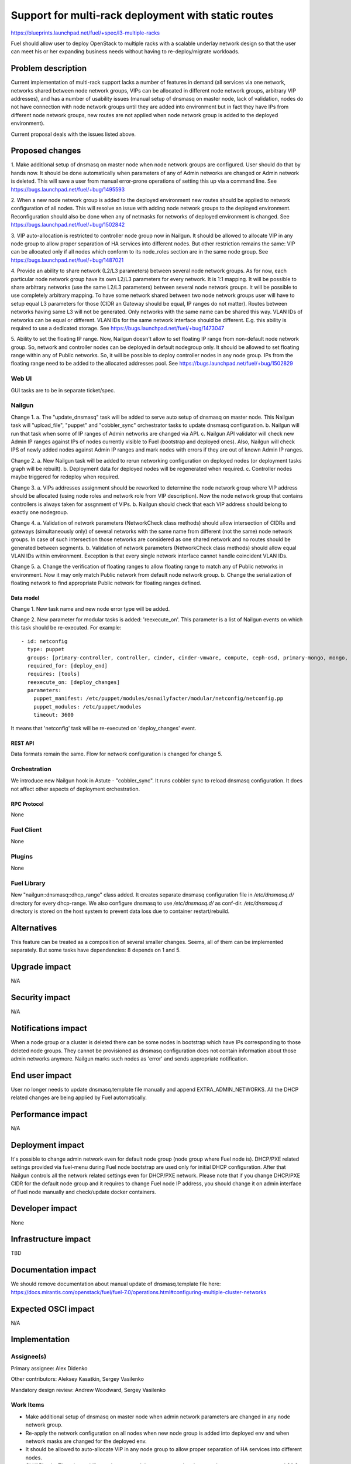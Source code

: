 ..
 This work is licensed under a Creative Commons Attribution 3.0 Unported
 License.

 http://creativecommons.org/licenses/by/3.0/legalcode

====================================================
Support for multi-rack deployment with static routes
====================================================

https://blueprints.launchpad.net/fuel/+spec/l3-multiple-racks

Fuel should allow user to deploy OpenStack to multiple racks with a scalable
underlay network design so that the user can meet his or her expanding business
needs without having to re-deploy/migrate workloads.


--------------------
Problem description
--------------------

Current implementation of multi-rack support lacks a number of features in
demand (all services via one network, networks shared between node network
groups, VIPs can be allocated in different node network groups, arbitrary VIP
addresses), and has a number of usability issues (manual setup of dnsmasq on
master node, lack of validation, nodes do not have connection with node network
groups until they are added into environment but in fact they have IPs from
different node network groups, new routes are not applied when node network
group is added to the deployed environment).

Current proposal deals with the issues listed above.


----------------
Proposed changes
----------------

1. Make additional setup of dnsmasq on master node when node network groups are
configured. User should do that by hands now. It should be done automatically
when parameters of any of Admin networks are changed or Admin network is
deleted. This will save a user from manual error-prone operations of setting
this up via a command line.
See https://bugs.launchpad.net/fuel/+bug/1495593

2. When a new node network group is added to the deployed environment new
routes should be applied to network configuration of all nodes. This will
resolve an issue with adding node network groups to the deployed environment.
Reconfiguration should also be done when any of netmasks for networks of
deployed environment is changed.
See https://bugs.launchpad.net/fuel/+bug/1502842

3. VIP auto-allocation is restricted to controller node group now in Nailgun.
It should be allowed to allocate VIP in any node group to allow proper
separation of HA services into different nodes. But other restriction remains
the same: VIP can be allocated only if all nodes which conform to its
node_roles section are in the same node group.
See https://bugs.launchpad.net/fuel/+bug/1487021

4. Provide an ability to share network (L2/L3 parameters)
between several node network groups. As for now, each particular node network
group have its own L2/L3 parameters for every network. It is 1:1 mapping.
It will be possible to share arbitrary networks (use the same L2/L3 parameters)
between several node network groups. It will be possible to use completely
arbitrary mapping.
To have some network shared between two node network groups user will have to
setup equal L3 parameters for those (CIDR an Gateway should be equal, IP ranges
do not matter). Routes between networks having same L3 will not be generated.
Only networks with the same name can be shared this way.
VLAN IDs of networks can be equal or different. VLAN IDs for the same network
interface should be different.
E.g. this ability is required to use a dedicated storage.
See https://bugs.launchpad.net/fuel/+bug/1473047

5. Ability to set the floating IP range. Now, Nailgun doesn't allow to set
floating IP range from non-default node network group. So, network and
controller nodes can be deployed in default nodegroup only. It should be
allowed to set floating range within any of Public networks. So, it will be
possible to deploy controller nodes in any node group. IPs from the
floating range need to be added to the allocated addresses pool.
See https://bugs.launchpad.net/fuel/+bug/1502829

Web UI
======

GUI tasks are to be in separate ticket/spec.

Nailgun
=======

Change 1.
a. The "update_dnsmasq" task will be added to serve auto setup of dnsmasq on
master node. This Nailgun task will "upload_file", "puppet" and "cobbler_sync"
orchestrator tasks to update dnsmasq configuration.
b. Nailgun will run that task when some of IP ranges of Admin networks are
changed via API.
c. Nailgun API validator will check new Admin IP ranges against IPs of nodes
currently visible to Fuel (bootstrap and deployed ones). Also, Nailgun will
check IPS of newly added nodes against Admin IP ranges and mark nodes with
errors if they are out of known Admin IP ranges.

Change 2.
a. New Nailgun task will be added to rerun networking configuration on deployed
nodes (or deployment tasks graph will be rebuilt).
b. Deployment data for deployed nodes will be regenerated when required.
c. Controller nodes maybe triggered for redeploy when required.

Change 3.
a. VIPs addresses assignment should be reworked to determine the node network
group where VIP address should be allocated (using node roles and network role
from VIP description). Now the node network group that contains controllers is
always taken for assgnment of VIPs.
b. Nailgun should check that each VIP address should belong to exactly one
nodegroup.

Change 4.
a. Validation of network parameters (NetworkCheck class methods) should allow
intersection of CIDRs and gateways (simultaneously only) of several networks
with the same name from different (not the same) node network groups. In case
of such intersection those networks are considered as one shared network and no
routes should be generated between segments.
b. Validation of network parameters (NetworkCheck class methods) should allow
equal VLAN IDs within environment. Exception is that every single network
interface cannot handle coincident VLAN IDs.

Change 5.
a. Change the verification of floating ranges to allow floating range to match
any of Public networks in environment. Now it may only match Public network
from default node network group.
b. Change the serialization of floating network to find appropriate Public
network for floating ranges defined.

Data model
----------

Change 1.
New task name and new node error type will be added.

Change 2.
New parameter for modular tasks is added: 'reexecute_on'. This parameter is a
list of Nailgun events on which this task should be re-executed. For example:

::

  - id: netconfig
    type: puppet
    groups: [primary-controller, controller, cinder, cinder-vmware, compute, ceph-osd, primary-mongo, mongo, virt, ironic]
    required_for: [deploy_end]
    requires: [tools]
    reexecute_on: [deploy_changes]
    parameters:
      puppet_manifest: /etc/puppet/modules/osnailyfacter/modular/netconfig/netconfig.pp
      puppet_modules: /etc/puppet/modules
      timeout: 3600

It means that 'netconfig' task will be re-executed on 'deploy_changes' event.

REST API
--------

Data formats remain the same. Flow for network configuration is changed for
change 5.

Orchestration
=============

We introduce new Nailgun hook in Astute - "cobbler_sync". It runs cobbler sync
to reload dnsmasq configuration. It does not affect other aspects of deployment
orchestration.

RPC Protocol
------------

None

Fuel Client
===========

None

Plugins
=======

None

Fuel Library
============

New "nailgun::dnsmasq::dhcp_range" class added. It creates separate dnsmasq
configuration file in `/etc/dnsmasq.d/` directory for every dhcp-range. We also
configure dnsmasq to use `/etc/dnsmasq.d/` as conf-dir. `/etc/dnsmasq.d`
directory is stored on the host system to prevent data loss due to container
restart/rebuild.

------------
Alternatives
------------

This feature can be treated as a composition of several smaller changes. Seems,
all of them can be implemented separately. But some tasks have dependencies:
8 depends on 1 and 5.


--------------
Upgrade impact
--------------

N/A

---------------
Security impact
---------------

N/A

--------------------
Notifications impact
--------------------

When a node group or a cluster is deleted there can be some nodes in bootstrap
which have IPs corresponding to those deleted node groups. They cannot be
provisioned as dnsmasq configuration does not contain information about those
admin networks anymore. Nailgun marks such nodes as 'error' and sends
appropriate notification.

---------------
End user impact
---------------

User no longer needs to update dnsmasq.template file manually and append
EXTRA_ADMIN_NETWORKS. All the DHCP related changes are being applied by Fuel
automatically.

------------------
Performance impact
------------------

N/A

-----------------
Deployment impact
-----------------

It's possible to change admin network even for default node group (node group
where Fuel node is). DHCP/PXE related settings provided via fuel-menu during
Fuel node bootstrap are used only for initial DHCP configuration. After that
Nailgun controls all the network related settings even for DHCP/PXE network.
Please note that if you change DHCP/PXE CIDR for the default node group and
it requires to change Fuel node IP address, you should change it on admin
interface of Fuel node manually and check/update docker containers.

----------------
Developer impact
----------------

None

--------------------------------
Infrastructure impact
--------------------------------

TBD

--------------------
Documentation impact
--------------------

We should remove documentation about manual update of dnsmasq.template file
here:
https://docs.mirantis.com/openstack/fuel/fuel-7.0/operations.html#configuring-multiple-cluster-networks

--------------------
Expected OSCI impact
--------------------

N/A

--------------
Implementation
--------------

Assignee(s)
===========

Primary assignee: Alex Didenko

Other contributors: Aleksey Kasatkin, Sergey Vasilenko

Mandatory design review: Andrew Woodward, Sergey Vasilenko


Work Items
==========

- Make additional setup of dnsmasq on master node when admin network parameters
  are changed in any node network group.
- Re-apply the network configuration on all nodes when new node group is added
  into deployed env and when network masks are changed for the deployed env.
- It should be allowed to auto-allocate VIP in any node group to allow proper
  separation of HA services into different nodes.
- CLI/API only: There is an ability to share network between several node
  network groups or to use separate L2/L3 parameters for each node network
  group.
- Make it possible to set floating IP range from non-default node network
  group.

Dependencies
============

N/A

------------
Testing, QA
------------

In order to verify the quality of new features, automatic system tests will be
expanded by the cases listed below:

1. Environment is deployed using slaves from non-default nodegroup as
controller nodes. See https://blueprints.launchpad.net/fuel/+spec/test-custom-nodegroup-controllers

2. New nodegroup is added to operational environment.
See https://blueprints.launchpad.net/fuel/+spec/test-nodegroup-add

3. Environment is deployed using default gateway from non-public network.
See https://blueprints.launchpad.net/fuel/+spec/test-custom-default-gw

4. Deploy environment with few nodegroups and shared network parameters between
them. See https://blueprints.launchpad.net/fuel/+spec/test-nodegroups-share-networks

5. Default IP range is changed for admin/pxe network.
See https://bugs.launchpad.net/fuel/+bug/1513154

6. Slave nodes are bootstrapped and successfully deployed using non-eth0
interface for admin/pxe network. See https://bugs.launchpad.net/fuel/+bug/1513159

Also there is a need to align existing tests for multiple cluster networks with
new features. See https://blueprints.launchpad.net/fuel/+spec/align-nodegroups-tests

Acceptance criteria
===================

- Make additional setup of dnsmasq on master node when admin network parameters
  are changed in any node network group. User should do that by hands now.
- Re-apply the network configuration on all nodes when new node group is added
  into deployed env and when network masks are changed for the deployed env.
- It should be allowed to auto-allocate VIP in any node group to allow proper
  separation of HA services into different nodes.
- CLI/API only: There is an ability to share network between several node
  network groups or to use separate L2/L3 parameters for each node network
  group.
- Make it possible to set floating IP range from non-default node network
  group. So, it will be possible to deploy controller nodes in any node group.

----------
References
----------

https://blueprints.launchpad.net/fuel/+spec/l3-multiple-racks
